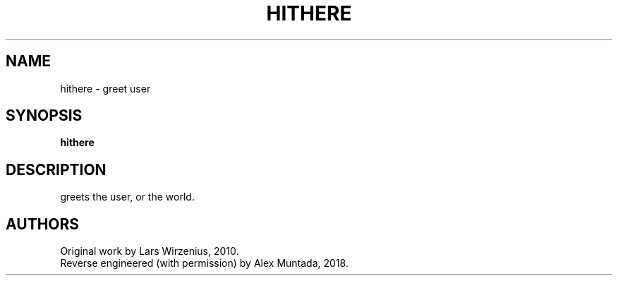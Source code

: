 .\" This man page is inspired in hello.1 from GNU hello-2.10.
.TH HITHERE "1" "December 2018" "hithere 1.0" "User Commands"
.SH NAME
hithere - greet user
.SH SYNOPSIS
.B hithere
.SH DESCRIPTION
greets the user, or the world.
.SH AUTHORS
Original work by Lars Wirzenius, 2010.
.br
Reverse engineered (with permission) by Alex Muntada, 2018.